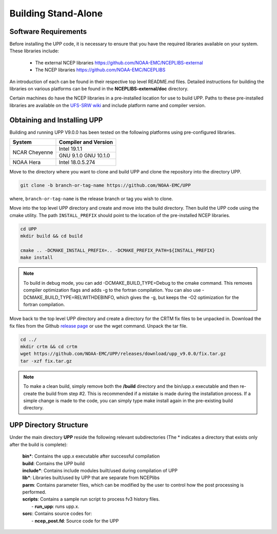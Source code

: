 .. role:: underline
    :class: underline
.. role:: bolditalic
    :class: bolditalic

********************
Building Stand-Alone
********************

=====================
Software Requirements
=====================

Before installing the UPP code, it is necessary to ensure that you have the required libraries
available on your system. These libraries include:

  - The external NCEP libraries
    https://github.com/NOAA-EMC/NCEPLIBS-external

  - The NCEP libraries
    https://github.com/NOAA-EMC/NCEPLIBS

An introduction of each can be found in their respective top level :bolditalic:`README.md` files.
Detailed instructions for building the libraries on various platforms can be found in the
**NCEPLIBS-external/doc** directory.

Certain machines do have the NCEP libraries in a pre-installed location for use to build UPP. Paths to
these pre-installed libraries are available on the
`UFS-SRW wiki <https://github.com/ufs-community/ufs-srweather-app/wiki/Supported-Platforms-and-Compilers>`_
and include platform name and compiler version.

============================
Obtaining and Installing UPP
============================

Building and running UPP V9.0.0 has been tested on the following platforms using pre-configured libraries.

+---------------+----------------------+
| System        | Compiler and Version |
+===============+======================+
| NCAR Cheyenne | Intel 19.1.1         |
|               +----------------------+
|               | GNU 9.1.0            |
|               | GNU 10.1.0           |
+---------------+----------------------+
| NOAA Hera     | Intel 18.0.5.274     |
+---------------+----------------------+

Move to the directory where you want to clone and build UPP and clone the repository into the directory
UPP.

.. code-block:: console

    git clone -b branch-or-tag-name https://github.com/NOAA-EMC/UPP

where, ``branch-or-tag-name`` is the release branch or tag you wish to clone.

Move into the top level UPP directory and create and move into the build directory. Then build the UPP code
using the cmake utility.
The path ``INSTALL_PREFIX`` should point to the location of the pre-installed NCEP libraries.

.. code-block:: console

    cd UPP
    mkdir build && cd build

    cmake .. -DCMAKE_INSTALL_PREFIX=.. -DCMAKE_PREFIX_PATH=${INSTALL_PREFIX}
    make install

.. note::
   To build in debug mode, you can add :bolditalic:`-DCMAKE_BUILD_TYPE=Debug` to the cmake command.
   This removes compiler optimization flags and adds -g to the fortran compilation. You can also use
   :bolditalic:`-DCMAKE_BUILD_TYPE=RELWITHDEBINFO`, which gives the -g, but keeps the -O2 optimization
   for the fortran compilation.

Move back to the top level UPP directory and create a directory for the CRTM fix files to be unpacked
in. Download the fix files from the Github `release page
<https://github.com/NOAA-EMC/UPP/releases/tag/upp_v9.0.0>`_ or use the wget command. Unpack the
tar file.

.. code-block:: console

    cd ../
    mkdir crtm && cd crtm
    wget https://github.com/NOAA-EMC/UPP/releases/download/upp_v9.0.0/fix.tar.gz
    tar -xzf fix.tar.gz

.. note::
   To make a clean build, simply remove both the **/build** directory and the
   :bolditalic:`bin/upp.x` executable and then re-create the build from step #2. This is recommended if a
   mistake is made during the installation process. If a simple change is made to the code, you can simply
   type :bolditalic:`make install` again in the pre-existing build directory.
   
=======================
UPP Directory Structure
=======================

Under the main directory **UPP** reside the following relevant subdirectories (The * indicates a
directory that exists only after the build is complete):

     | **bin***: Contains the :bolditalic:`upp.x` executable after successful compilation

     | **build**: Contains the UPP build

     | **include***: Contains include modules built/used during compilation of UPP

     | **lib***: Libraries built/used by UPP that are separate from NCEPlibs

     | **parm**: Contains parameter files, which can be modified by the user to control how the post
       processing is performed.

     | **scripts**: Contains a sample run script to process fv3 history files.
     |   - **run_upp**: runs :bolditalic:`upp.x`.

     | **sorc**: Contains source codes for:
     |   - **ncep_post.fd**: Source code for the UPP
